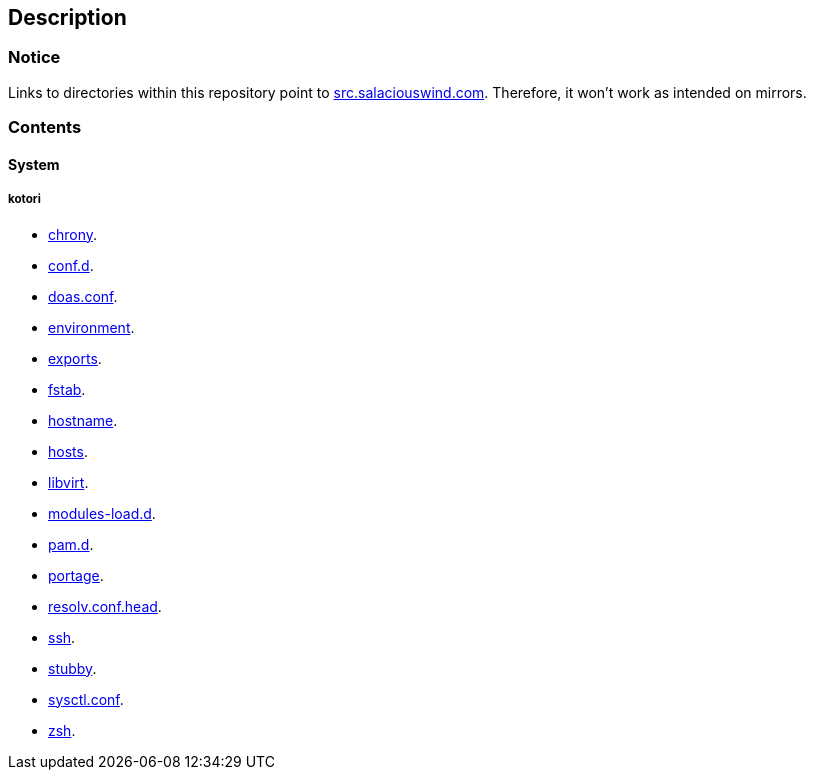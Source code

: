 == Description

=== Notice
Links to directories within this repository point to https://src.salaciouswind.com[src.salaciouswind.com].
Therefore, it won't work as intended on mirrors.

=== Contents

==== System

//===== angelica
//* https://src.salaciouswind.com/ray/sys-cfg/src/branch/main/angelica/chrony[chrony].
//* https://src.salaciouswind.com/ray/sys-cfg/src/branch/main/angelica/conf.d[conf.d].
//* https://src.salaciouswind.com/ray/sys-cfg/src/branch/main/angelica/doas.conf[doas.conf].
//* https://src.salaciouswind.com/ray/sys-cfg/src/branch/main/angelica/environment[environment].
//* https://src.salaciouswind.com/ray/sys-cfg/src/branch/main/angelica/exports[exports].
//* https://src.salaciouswind.com/ray/sys-cfg/src/branch/main/angelica/fstab[fstab].
//* https://src.salaciouswind.com/ray/sys-cfg/src/branch/main/angelica/hostname[hostname].
//* https://src.salaciouswind.com/ray/sys-cfg/src/branch/main/angelica/hosts[hosts].
//* https://src.salaciouswind.com/ray/sys-cfg/src/branch/main/angelica/libvirt[libvirt].
//* https://src.salaciouswind.com/ray/sys-cfg/src/branch/main/angelica/modules-load.d[modules-load.d].
//* https://src.salaciouswind.com/ray/sys-cfg/src/branch/main/angelica/pam[pam.d].
//* https://src.salaciouswind.com/ray/sys-cfg/src/branch/main/angelica/portage[portage].
//* https://src.salaciouswind.com/ray/sys-cfg/src/branch/main/angelica/resolv.conf.head[resolv.conf.head].
//* https://src.salaciouswind.com/ray/sys-cfg/src/branch/main/angelica/ssh[ssh].
//* https://src.salaciouswind.com/ray/sys-cfg/src/branch/main/angelica/stubby[stubby].
//* https://src.salaciouswind.com/ray/sys-cfg/src/branch/main/angelica/sysctl.conf[sysctl.conf].
//* https://src.salaciouswind.com/ray/sys-cfg/src/branch/main/angelica/zsh[zsh].
//
//===== eleanore
//* https://src.salaciouswind.com/ray/sys-cfg/src/branch/main/eleanore/chrony[chrony].
//* https://src.salaciouswind.com/ray/sys-cfg/src/branch/main/eleanore/conf.d[conf.d].
//* https://src.salaciouswind.com/ray/sys-cfg/src/branch/main/eleanore/doas.conf[doas.conf].
//* https://src.salaciouswind.com/ray/sys-cfg/src/branch/main/eleanore/environment[environment].
//* https://src.salaciouswind.com/ray/sys-cfg/src/branch/main/eleanore/exports[exports].
//* https://src.salaciouswind.com/ray/sys-cfg/src/branch/main/eleanore/fstab[fstab].
//* https://src.salaciouswind.com/ray/sys-cfg/src/branch/main/eleanore/hostname[hostname].
//* https://src.salaciouswind.com/ray/sys-cfg/src/branch/main/eleanore/hosts[hosts].
//* https://src.salaciouswind.com/ray/sys-cfg/src/branch/main/eleanore/libvirt[libvirt].
//* https://src.salaciouswind.com/ray/sys-cfg/src/branch/main/eleanore/modules-load.d[modules-load.d].
//* https://src.salaciouswind.com/ray/sys-cfg/src/branch/main/eleanore/pam[pam.d].
//* https://src.salaciouswind.com/ray/sys-cfg/src/branch/main/eleanore/portage[portage].
//* https://src.salaciouswind.com/ray/sys-cfg/src/branch/main/eleanore/resolv.conf.head[resolv.conf.head].
//* https://src.salaciouswind.com/ray/sys-cfg/src/branch/main/eleanore/ssh[ssh].
//* https://src.salaciouswind.com/ray/sys-cfg/src/branch/main/eleanore/stubby[stubby].
//* https://src.salaciouswind.com/ray/sys-cfg/src/branch/main/eleanore/sysctl.conf[sysctl.conf].
//* https://src.salaciouswind.com/ray/sys-cfg/src/branch/main/eleanore/zsh[zsh].

===== kotori
* https://src.salaciouswind.com/ray/sys-cfg/src/branch/main/kotori/chrony[chrony].
* https://src.salaciouswind.com/ray/sys-cfg/src/branch/main/kotori/conf.d[conf.d].
* https://src.salaciouswind.com/ray/sys-cfg/src/branch/main/kotori/doas.conf[doas.conf].
* https://src.salaciouswind.com/ray/sys-cfg/src/branch/main/kotori/environment[environment].
* https://src.salaciouswind.com/ray/sys-cfg/src/branch/main/kotori/exports[exports].
* https://src.salaciouswind.com/ray/sys-cfg/src/branch/main/kotori/fstab[fstab].
* https://src.salaciouswind.com/ray/sys-cfg/src/branch/main/kotori/hostname[hostname].
* https://src.salaciouswind.com/ray/sys-cfg/src/branch/main/kotori/hosts[hosts].
* https://src.salaciouswind.com/ray/sys-cfg/src/branch/main/kotori/libvirt[libvirt].
* https://src.salaciouswind.com/ray/sys-cfg/src/branch/main/kotori/modules-load.d[modules-load.d].
* https://src.salaciouswind.com/ray/sys-cfg/src/branch/main/kotori/pam[pam.d].
* https://src.salaciouswind.com/ray/sys-cfg/src/branch/main/kotori/portage[portage].
* https://src.salaciouswind.com/ray/sys-cfg/src/branch/main/kotori/resolv.conf.head[resolv.conf.head].
* https://src.salaciouswind.com/ray/sys-cfg/src/branch/main/kotori/ssh[ssh].
* https://src.salaciouswind.com/ray/sys-cfg/src/branch/main/kotori/stubby[stubby].
* https://src.salaciouswind.com/ray/sys-cfg/src/branch/main/kotori/sysctl.conf[sysctl.conf].
* https://src.salaciouswind.com/ray/sys-cfg/src/branch/main/kotori/zsh[zsh].
